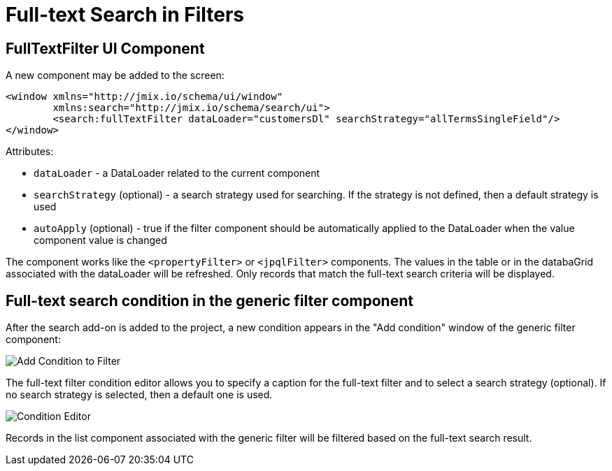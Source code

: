 = Full-text Search in Filters

== FullTextFilter UI Component

A new component may be added to the screen:

[source,xml]
----
<window xmlns="http://jmix.io/schema/ui/window"
        xmlns:search="http://jmix.io/schema/search/ui">
	<search:fullTextFilter dataLoader="customersDl" searchStrategy="allTermsSingleField"/>
</window>
----

Attributes:

* `dataLoader` - a DataLoader related to the current component
* `searchStrategy` (optional) - a search strategy used for searching. If the strategy is not defined, then a default strategy is used
* `autoApply` (optional) - true if the filter component should be automatically applied to the DataLoader when the value component value is changed

The component works like the `<propertyFilter>` or `<jpqlFilter>` components. The values in the table or in the databaGrid associated with the dataLoader will be refreshed. Only records that match the full-text search criteria will be displayed.

== Full-text search condition in the generic filter component

After the search add-on is added to the project, a new condition appears in the "Add condition" window of the generic filter component:

image:search:add_condition.png[Add Condition to Filter, align="center"]

The full-text filter condition editor allows you to specify a caption for the full-text filter and to select a search strategy (optional). If no search strategy is selected, then a default one is used.

image:search:condition_editor.png[Condition Editor, align="center"]

Records in the list component associated with the generic filter will be filtered based on the full-text search result.